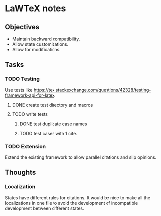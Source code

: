 * LaWTeX notes
** Objectives
- Maintain backward compatibility.
- Allow state customizations.
- Allow for modifications.

** Tasks
*** TODO Testing
Use tests like https://tex.stackexchange.com/questions/42328/testing-framework-api-for-latex.
**** DONE create test directory and macros
**** TODO write tests
***** DONE test duplicate case names
***** TODO test cases with 1 cite.
*** TODO Extension
Extend the existing framework to allow parallel citations and slip opinions.

** Thoughts
*** Localization
States have different rules for citations. It would be nice to make all the localizations in one file to avoid the development of incompatible development between different states.

